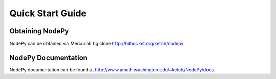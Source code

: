 =================
Quick Start Guide
=================

Obtaining NodePy
================

NodePy can be obtained via Mercurial: hg clone http://bitbucket.org/ketch/nodepy

NodePy Documentation
====================

NodePy documentation can be found at http://www.amath.washington.edu/~ketch/NodePy/docs.
